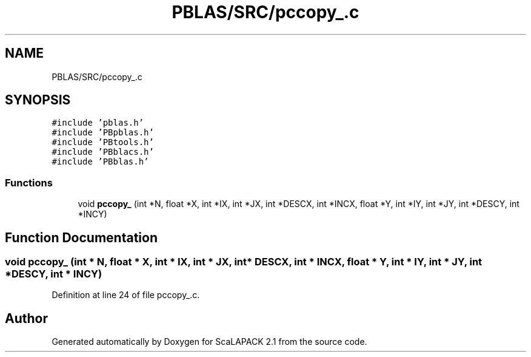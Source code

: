 .TH "PBLAS/SRC/pccopy_.c" 3 "Sat Nov 16 2019" "Version 2.1" "ScaLAPACK 2.1" \" -*- nroff -*-
.ad l
.nh
.SH NAME
PBLAS/SRC/pccopy_.c
.SH SYNOPSIS
.br
.PP
\fC#include 'pblas\&.h'\fP
.br
\fC#include 'PBpblas\&.h'\fP
.br
\fC#include 'PBtools\&.h'\fP
.br
\fC#include 'PBblacs\&.h'\fP
.br
\fC#include 'PBblas\&.h'\fP
.br

.SS "Functions"

.in +1c
.ti -1c
.RI "void \fBpccopy_\fP (int *N, float *X, int *IX, int *JX, int *DESCX, int *INCX, float *Y, int *IY, int *JY, int *DESCY, int *INCY)"
.br
.in -1c
.SH "Function Documentation"
.PP 
.SS "void pccopy_ (int * N, float          * X, int * IX, int * JX, int            * DESCX, int            * INCX, float * Y, int * IY, int * JY, int * DESCY, int * INCY)"

.PP
Definition at line 24 of file pccopy_\&.c\&.
.SH "Author"
.PP 
Generated automatically by Doxygen for ScaLAPACK 2\&.1 from the source code\&.
